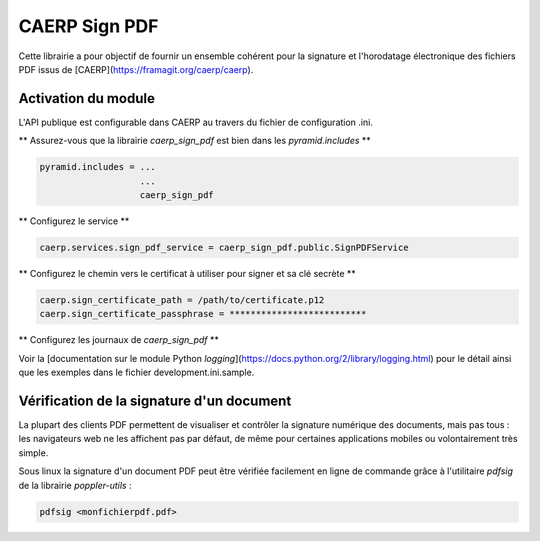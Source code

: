 CAERP Sign PDF
======================================================

Cette librairie a pour objectif de fournir un ensemble cohérent pour la signature et l'horodatage électronique des fichiers PDF issus de [CAERP](https://framagit.org/caerp/caerp).



Activation du module
---------------------

L'API publique est configurable dans CAERP au travers du fichier de configuration .ini.


** Assurez-vous que la librairie `caerp_sign_pdf` est bien dans les `pyramid.includes` **

.. code-block:: console

   pyramid.includes = ...
                      ...
                      caerp_sign_pdf


** Configurez le service **

.. code-block:: console

   caerp.services.sign_pdf_service = caerp_sign_pdf.public.SignPDFService


** Configurez le chemin vers le certificat à utiliser pour signer et sa clé secrète **

.. code-block:: console

   caerp.sign_certificate_path = /path/to/certificate.p12
   caerp.sign_certificate_passphrase = **************************


** Configurez les journaux de `caerp_sign_pdf` **

Voir la [documentation sur le module Python `logging`](https://docs.python.org/2/library/logging.html) pour le détail ainsi que les exemples dans le fichier development.ini.sample.



Vérification de la signature d'un document
------------------------------------------

La plupart des clients PDF permettent de visualiser et contrôler la signature numérique des documents, mais pas tous : les navigateurs web ne les affichent pas par défaut, de même pour certaines applications mobiles ou volontairement très simple.

Sous linux la signature d'un document PDF peut être vérifiée facilement en ligne de commande grâce à l'utilitaire `pdfsig` de la librairie `poppler-utils` :

.. code-block:: console

   pdfsig <monfichierpdf.pdf>

